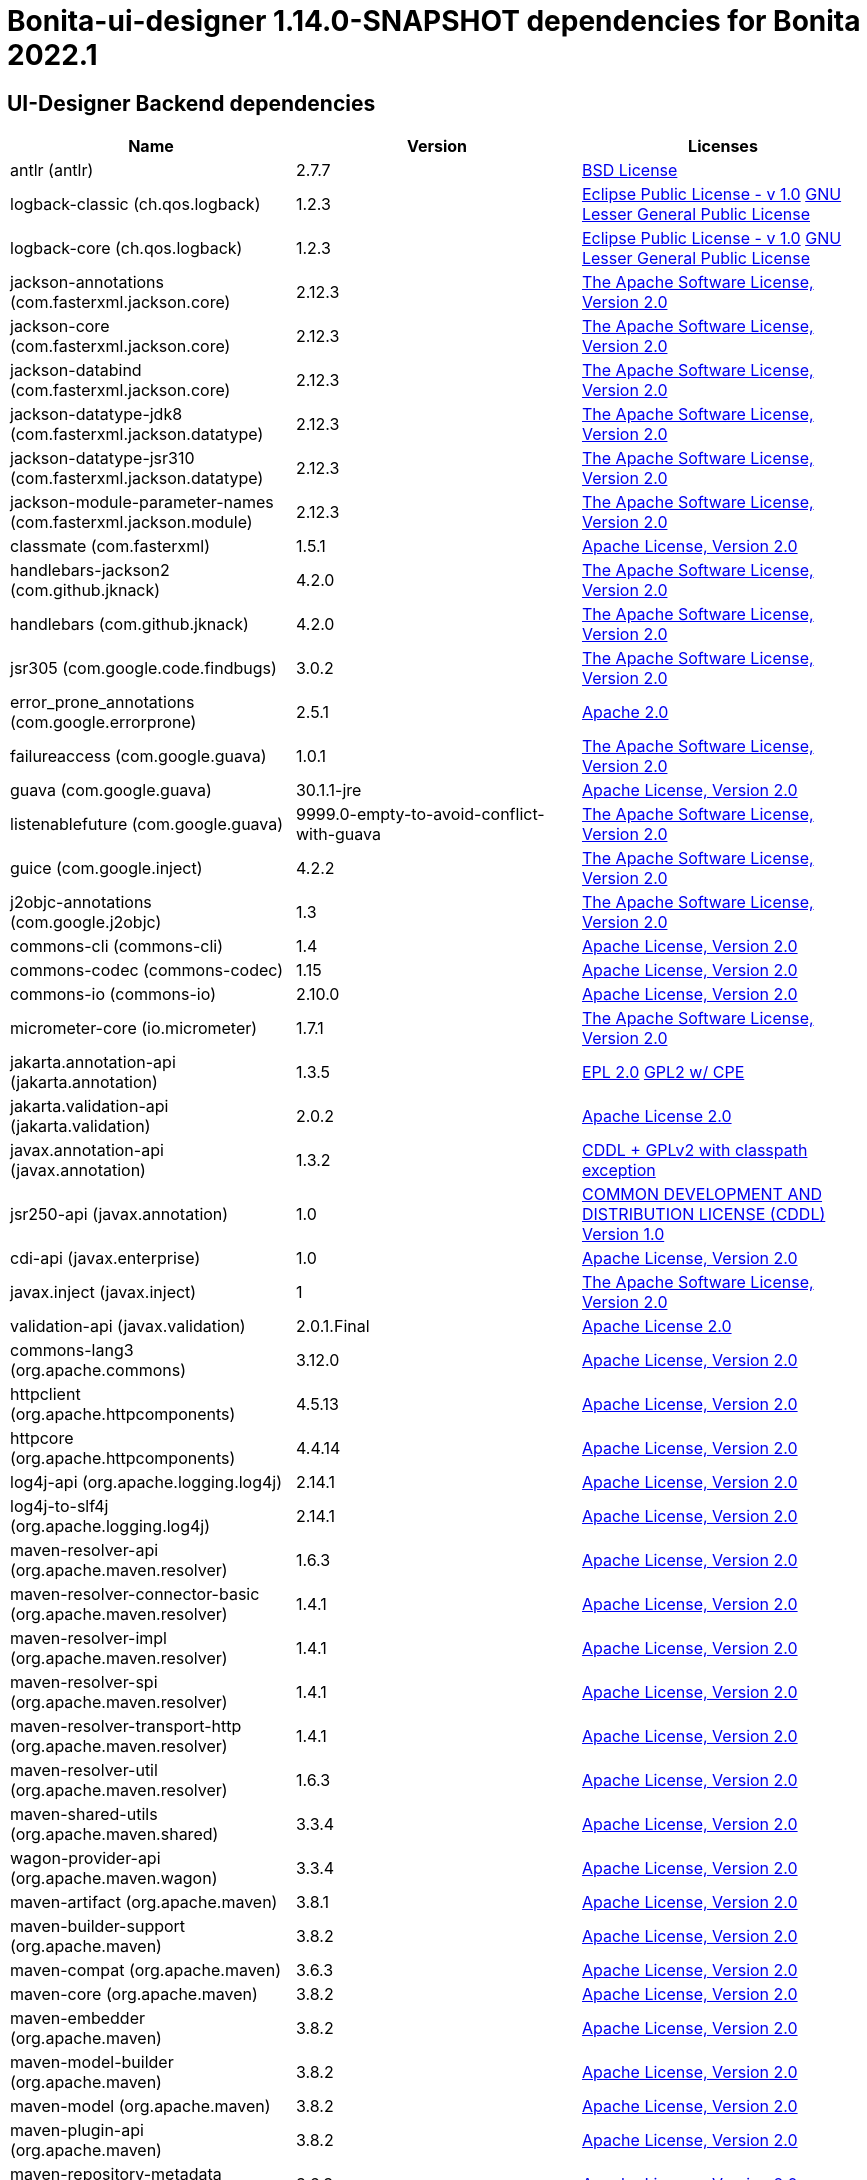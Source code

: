 = Bonita-ui-designer 1.14.0-SNAPSHOT dependencies for Bonita 2022.1


== UI-Designer Backend dependencies

|===
| Name |Version | Licenses


| antlr (antlr) | 2.7.7 | http://www.antlr.org/license.html[BSD License] 


| logback-classic (ch.qos.logback) | 1.2.3 | http://www.eclipse.org/legal/epl-v10.html[Eclipse Public License - v 1.0] http://www.gnu.org/licenses/old-licenses/lgpl-2.1.html[GNU Lesser General Public License] 


| logback-core (ch.qos.logback) | 1.2.3 | http://www.eclipse.org/legal/epl-v10.html[Eclipse Public License - v 1.0] http://www.gnu.org/licenses/old-licenses/lgpl-2.1.html[GNU Lesser General Public License] 


| jackson-annotations (com.fasterxml.jackson.core) | 2.12.3 | http://www.apache.org/licenses/LICENSE-2.0.txt[The Apache Software License, Version 2.0] 


| jackson-core (com.fasterxml.jackson.core) | 2.12.3 | http://www.apache.org/licenses/LICENSE-2.0.txt[The Apache Software License, Version 2.0] 


| jackson-databind (com.fasterxml.jackson.core) | 2.12.3 | http://www.apache.org/licenses/LICENSE-2.0.txt[The Apache Software License, Version 2.0] 


| jackson-datatype-jdk8 (com.fasterxml.jackson.datatype) | 2.12.3 | http://www.apache.org/licenses/LICENSE-2.0.txt[The Apache Software License, Version 2.0] 


| jackson-datatype-jsr310 (com.fasterxml.jackson.datatype) | 2.12.3 | http://www.apache.org/licenses/LICENSE-2.0.txt[The Apache Software License, Version 2.0] 


| jackson-module-parameter-names (com.fasterxml.jackson.module) | 2.12.3 | http://www.apache.org/licenses/LICENSE-2.0.txt[The Apache Software License, Version 2.0] 


| classmate (com.fasterxml) | 1.5.1 | https://www.apache.org/licenses/LICENSE-2.0.txt[Apache License, Version 2.0] 


| handlebars-jackson2 (com.github.jknack) | 4.2.0 | http://www.apache.org/licenses/LICENSE-2.0.txt[The Apache Software License, Version 2.0] 


| handlebars (com.github.jknack) | 4.2.0 | http://www.apache.org/licenses/LICENSE-2.0.txt[The Apache Software License, Version 2.0] 


| jsr305 (com.google.code.findbugs) | 3.0.2 | http://www.apache.org/licenses/LICENSE-2.0.txt[The Apache Software License, Version 2.0] 


| error_prone_annotations (com.google.errorprone) | 2.5.1 | http://www.apache.org/licenses/LICENSE-2.0.txt[Apache 2.0] 


| failureaccess (com.google.guava) | 1.0.1 | http://www.apache.org/licenses/LICENSE-2.0.txt[The Apache Software License, Version 2.0] 


| guava (com.google.guava) | 30.1.1-jre | http://www.apache.org/licenses/LICENSE-2.0.txt[Apache License, Version 2.0] 


| listenablefuture (com.google.guava) | 9999.0-empty-to-avoid-conflict-with-guava | http://www.apache.org/licenses/LICENSE-2.0.txt[The Apache Software License, Version 2.0] 


| guice (com.google.inject) | 4.2.2 | http://www.apache.org/licenses/LICENSE-2.0.txt[The Apache Software License, Version 2.0] 


| j2objc-annotations (com.google.j2objc) | 1.3 | http://www.apache.org/licenses/LICENSE-2.0.txt[The Apache Software License, Version 2.0] 


| commons-cli (commons-cli) | 1.4 | https://www.apache.org/licenses/LICENSE-2.0.txt[Apache License, Version 2.0] 


| commons-codec (commons-codec) | 1.15 | https://www.apache.org/licenses/LICENSE-2.0.txt[Apache License, Version 2.0] 


| commons-io (commons-io) | 2.10.0 | https://www.apache.org/licenses/LICENSE-2.0.txt[Apache License, Version 2.0] 


| micrometer-core (io.micrometer) | 1.7.1 | http://www.apache.org/licenses/LICENSE-2.0.txt[The Apache Software License, Version 2.0] 


| jakarta.annotation-api (jakarta.annotation) | 1.3.5 | http://www.eclipse.org/legal/epl-2.0[EPL 2.0] https://www.gnu.org/software/classpath/license.html[GPL2 w/ CPE] 


| jakarta.validation-api (jakarta.validation) | 2.0.2 | http://www.apache.org/licenses/LICENSE-2.0.txt[Apache License 2.0] 


| javax.annotation-api (javax.annotation) | 1.3.2 | https://github.com/javaee/javax.annotation/blob/master/LICENSE[CDDL + GPLv2 with classpath exception] 


| jsr250-api (javax.annotation) | 1.0 | https://glassfish.dev.java.net/public/CDDLv1.0.html[COMMON DEVELOPMENT AND DISTRIBUTION LICENSE (CDDL) Version 1.0] 


| cdi-api (javax.enterprise) | 1.0 | http://www.apache.org/licenses/LICENSE-2.0[Apache License, Version 2.0] 


| javax.inject (javax.inject) | 1 | http://www.apache.org/licenses/LICENSE-2.0.txt[The Apache Software License, Version 2.0] 


| validation-api (javax.validation) | 2.0.1.Final | http://www.apache.org/licenses/LICENSE-2.0.txt[Apache License 2.0] 


| commons-lang3 (org.apache.commons) | 3.12.0 | https://www.apache.org/licenses/LICENSE-2.0.txt[Apache License, Version 2.0] 


| httpclient (org.apache.httpcomponents) | 4.5.13 | http://www.apache.org/licenses/LICENSE-2.0.txt[Apache License, Version 2.0] 


| httpcore (org.apache.httpcomponents) | 4.4.14 | http://www.apache.org/licenses/LICENSE-2.0.txt[Apache License, Version 2.0] 


| log4j-api (org.apache.logging.log4j) | 2.14.1 | https://www.apache.org/licenses/LICENSE-2.0.txt[Apache License, Version 2.0] 


| log4j-to-slf4j (org.apache.logging.log4j) | 2.14.1 | https://www.apache.org/licenses/LICENSE-2.0.txt[Apache License, Version 2.0] 


| maven-resolver-api (org.apache.maven.resolver) | 1.6.3 | https://www.apache.org/licenses/LICENSE-2.0.txt[Apache License, Version 2.0] 


| maven-resolver-connector-basic (org.apache.maven.resolver) | 1.4.1 | https://www.apache.org/licenses/LICENSE-2.0.txt[Apache License, Version 2.0] 


| maven-resolver-impl (org.apache.maven.resolver) | 1.4.1 | https://www.apache.org/licenses/LICENSE-2.0.txt[Apache License, Version 2.0] 


| maven-resolver-spi (org.apache.maven.resolver) | 1.4.1 | https://www.apache.org/licenses/LICENSE-2.0.txt[Apache License, Version 2.0] 


| maven-resolver-transport-http (org.apache.maven.resolver) | 1.4.1 | https://www.apache.org/licenses/LICENSE-2.0.txt[Apache License, Version 2.0] 


| maven-resolver-util (org.apache.maven.resolver) | 1.6.3 | https://www.apache.org/licenses/LICENSE-2.0.txt[Apache License, Version 2.0] 


| maven-shared-utils (org.apache.maven.shared) | 3.3.4 | https://www.apache.org/licenses/LICENSE-2.0.txt[Apache License, Version 2.0] 


| wagon-provider-api (org.apache.maven.wagon) | 3.3.4 | https://www.apache.org/licenses/LICENSE-2.0.txt[Apache License, Version 2.0] 


| maven-artifact (org.apache.maven) | 3.8.1 | https://www.apache.org/licenses/LICENSE-2.0.txt[Apache License, Version 2.0] 


| maven-builder-support (org.apache.maven) | 3.8.2 | https://www.apache.org/licenses/LICENSE-2.0.txt[Apache License, Version 2.0] 


| maven-compat (org.apache.maven) | 3.6.3 | https://www.apache.org/licenses/LICENSE-2.0.txt[Apache License, Version 2.0] 


| maven-core (org.apache.maven) | 3.8.2 | https://www.apache.org/licenses/LICENSE-2.0.txt[Apache License, Version 2.0] 


| maven-embedder (org.apache.maven) | 3.8.2 | https://www.apache.org/licenses/LICENSE-2.0.txt[Apache License, Version 2.0] 


| maven-model-builder (org.apache.maven) | 3.8.2 | https://www.apache.org/licenses/LICENSE-2.0.txt[Apache License, Version 2.0] 


| maven-model (org.apache.maven) | 3.8.2 | https://www.apache.org/licenses/LICENSE-2.0.txt[Apache License, Version 2.0] 


| maven-plugin-api (org.apache.maven) | 3.8.2 | https://www.apache.org/licenses/LICENSE-2.0.txt[Apache License, Version 2.0] 


| maven-repository-metadata (org.apache.maven) | 3.6.3 | https://www.apache.org/licenses/LICENSE-2.0.txt[Apache License, Version 2.0] 


| maven-resolver-provider (org.apache.maven) | 3.6.3 | https://www.apache.org/licenses/LICENSE-2.0.txt[Apache License, Version 2.0] 


| maven-settings-builder (org.apache.maven) | 3.8.2 | https://www.apache.org/licenses/LICENSE-2.0.txt[Apache License, Version 2.0] 


| maven-settings (org.apache.maven) | 3.8.2 | https://www.apache.org/licenses/LICENSE-2.0.txt[Apache License, Version 2.0] 


| tomcat-embed-core (org.apache.tomcat.embed) | 9.0.48 | http://www.apache.org/licenses/LICENSE-2.0.txt[Apache License, Version 2.0] 


| tomcat-embed-el (org.apache.tomcat.embed) | 9.0.48 | http://www.apache.org/licenses/LICENSE-2.0.txt[Apache License, Version 2.0] 


| tomcat-embed-websocket (org.apache.tomcat.embed) | 9.0.48 | http://www.apache.org/licenses/LICENSE-2.0.txt[Apache License, Version 2.0] 


| aspectjrt (org.aspectj) | 1.9.6 | http://www.eclipse.org/legal/epl-v10.html[Eclipse Public License - v 1.0] 


| aspectjweaver (org.aspectj) | 1.9.6 | http://www.eclipse.org/legal/epl-v10.html[Eclipse Public License - v 1.0] 


| ui-designer-artifact-builder (org.bonitasoft.web) | 1.14.0-SNAPSHOT | http://www.gnu.org/licenses/gpl-2.0.txt[GPL-v2.0] 


| ui-designer-backend-contract (org.bonitasoft.web) | 1.14.0-SNAPSHOT | http://www.gnu.org/licenses/gpl-2.0.txt[GPL-v2.0] 


| ui-designer-backend-migrationReport (org.bonitasoft.web) | 1.14.0-SNAPSHOT | http://www.gnu.org/licenses/gpl-2.0.txt[GPL-v2.0] 


| ui-designer-frontend (org.bonitasoft.web) | 1.14.0-SNAPSHOT | http://www.gnu.org/licenses/gpl-2.0.txt[GPL-v2.0] 


| checker-qual (org.checkerframework) | 3.8.0 | http://opensource.org/licenses/MIT[The MIT License] 


| commons-compiler (org.codehaus.janino) | 3.1.4 | https://spdx.org/licenses/BSD-3-Clause.html[BSD-3-Clause] 


| janino (org.codehaus.janino) | 3.1.4 | https://spdx.org/licenses/BSD-3-Clause.html[BSD-3-Clause] 


| plexus-cipher (org.codehaus.plexus) | 1.8 | http://www.apache.org/licenses/LICENSE-2.0.txt[Apache License, Version 2.0] 


| plexus-classworlds (org.codehaus.plexus) | 2.6.0 | http://www.apache.org/licenses/LICENSE-2.0.txt[Apache License, Version 2.0] 


| plexus-component-annotations (org.codehaus.plexus) | 2.1.0 | http://www.apache.org/licenses/LICENSE-2.0.txt[Apache License, Version 2.0] 


| plexus-interpolation (org.codehaus.plexus) | 1.25 | http://www.apache.org/licenses/LICENSE-2.0.txt[Apache License, Version 2.0] 


| plexus-utils (org.codehaus.plexus) | 3.2.1 | http://www.apache.org/licenses/LICENSE-2.0.txt[Apache License, Version 2.0] 


| org.eclipse.sisu.inject (org.eclipse.sisu) | 0.3.4 | http://www.eclipse.org/legal/epl-v10.html[Eclipse Public License, Version 1.0] 


| org.eclipse.sisu.plexus (org.eclipse.sisu) | 0.3.4 | http://www.eclipse.org/legal/epl-v10.html[Eclipse Public License, Version 1.0] 


| jgettext (org.fedorahosted.tennera) | 0.15.1 | http://www.gnu.org/licenses/lgpl-2.1.html[GNU Lesser General Public License] 


| jakarta.el (org.glassfish) | 3.0.3 | http://www.eclipse.org/legal/epl-2.0[EPL 2.0] https://www.gnu.org/software/classpath/license.html[GPL2 w/ CPE] 


| HdrHistogram (org.hdrhistogram) | 2.1.12 | http://creativecommons.org/publicdomain/zero/1.0/[Public Domain, per Creative Commons CC0] https://opensource.org/licenses/BSD-2-Clause[BSD-2-Clause] 


| hibernate-validator (org.hibernate.validator) | 6.2.0.Final | http://www.apache.org/licenses/LICENSE-2.0.txt[Apache License 2.0] 


| jboss-logging (org.jboss.logging) | 3.4.2.Final | http://www.apache.org/licenses/LICENSE-2.0.txt[Apache License, version 2.0] 


| jsoup (org.jsoup) | 1.13.1 | https://jsoup.org/license[The MIT License] 


| LatencyUtils (org.latencyutils) | 2.0.3 | http://creativecommons.org/publicdomain/zero/1.0/[Public Domain, per Creative Commons CC0] 


| smiley-http-proxy-servlet (org.mitre.dsmiley.httpproxy) | 1.12 | http://www.apache.org/licenses/LICENSE-2.0.txt[The Apache Software License, Version 2.0] 


| lombok (org.projectlombok) | 1.18.20 | https://projectlombok.org/LICENSE[The MIT License] 


| jcl-over-slf4j (org.slf4j) | 1.7.31 | https://www.apache.org/licenses/LICENSE-2.0.txt[Apache License, Version 2.0] 


| jul-to-slf4j (org.slf4j) | 1.7.31 | http://www.opensource.org/licenses/mit-license.php[MIT License] 


| slf4j-api (org.slf4j) | 1.7.31 | http://www.opensource.org/licenses/mit-license.php[MIT License] 


| plexus-sec-dispatcher (org.sonatype.plexus) | 1.4 | http://www.apache.org/licenses/LICENSE-2.0[Apache Public License 2.0] 


| spring-boot-actuator-autoconfigure (org.springframework.boot) | 2.5.2 | https://www.apache.org/licenses/LICENSE-2.0[Apache License, Version 2.0] 


| spring-boot-actuator (org.springframework.boot) | 2.5.2 | https://www.apache.org/licenses/LICENSE-2.0[Apache License, Version 2.0] 


| spring-boot-autoconfigure (org.springframework.boot) | 2.5.2 | https://www.apache.org/licenses/LICENSE-2.0[Apache License, Version 2.0] 


| spring-boot-configuration-processor (org.springframework.boot) | 2.5.2 | https://www.apache.org/licenses/LICENSE-2.0[Apache License, Version 2.0] 


| spring-boot-starter-actuator (org.springframework.boot) | 2.5.2 | https://www.apache.org/licenses/LICENSE-2.0[Apache License, Version 2.0] 


| spring-boot-starter-aop (org.springframework.boot) | 2.5.2 | https://www.apache.org/licenses/LICENSE-2.0[Apache License, Version 2.0] 


| spring-boot-starter-json (org.springframework.boot) | 2.5.2 | https://www.apache.org/licenses/LICENSE-2.0[Apache License, Version 2.0] 


| spring-boot-starter-logging (org.springframework.boot) | 2.5.2 | https://www.apache.org/licenses/LICENSE-2.0[Apache License, Version 2.0] 


| spring-boot-starter-tomcat (org.springframework.boot) | 2.5.2 | https://www.apache.org/licenses/LICENSE-2.0[Apache License, Version 2.0] 


| spring-boot-starter-validation (org.springframework.boot) | 2.5.2 | https://www.apache.org/licenses/LICENSE-2.0[Apache License, Version 2.0] 


| spring-boot-starter-web (org.springframework.boot) | 2.5.2 | https://www.apache.org/licenses/LICENSE-2.0[Apache License, Version 2.0] 


| spring-boot-starter-websocket (org.springframework.boot) | 2.5.2 | https://www.apache.org/licenses/LICENSE-2.0[Apache License, Version 2.0] 


| spring-boot-starter (org.springframework.boot) | 2.5.2 | https://www.apache.org/licenses/LICENSE-2.0[Apache License, Version 2.0] 


| spring-boot (org.springframework.boot) | 2.5.2 | https://www.apache.org/licenses/LICENSE-2.0[Apache License, Version 2.0] 


| spring-aop (org.springframework) | 5.3.8 | https://www.apache.org/licenses/LICENSE-2.0[Apache License, Version 2.0] 


| spring-beans (org.springframework) | 5.3.8 | https://www.apache.org/licenses/LICENSE-2.0[Apache License, Version 2.0] 


| spring-context (org.springframework) | 5.3.8 | https://www.apache.org/licenses/LICENSE-2.0[Apache License, Version 2.0] 


| spring-core (org.springframework) | 5.3.8 | https://www.apache.org/licenses/LICENSE-2.0[Apache License, Version 2.0] 


| spring-expression (org.springframework) | 5.3.8 | https://www.apache.org/licenses/LICENSE-2.0[Apache License, Version 2.0] 


| spring-jcl (org.springframework) | 5.3.8 | https://www.apache.org/licenses/LICENSE-2.0[Apache License, Version 2.0] 


| spring-messaging (org.springframework) | 5.3.8 | https://www.apache.org/licenses/LICENSE-2.0[Apache License, Version 2.0] 


| spring-web (org.springframework) | 5.3.8 | https://www.apache.org/licenses/LICENSE-2.0[Apache License, Version 2.0] 


| spring-webmvc (org.springframework) | 5.3.8 | https://www.apache.org/licenses/LICENSE-2.0[Apache License, Version 2.0] 


| spring-websocket (org.springframework) | 5.3.8 | https://www.apache.org/licenses/LICENSE-2.0[Apache License, Version 2.0] 


| snakeyaml (org.yaml) | 1.28 | http://www.apache.org/licenses/LICENSE-2.0.txt[Apache License, Version 2.0] 


| zt-zip (org.zeroturnaround) | 1.14 | http://www.apache.org/licenses/LICENSE-2.0.txt[The Apache Software License, Version 2.0] 


|===



== UI-Designer frontend dependencies

|===
| Name | Version | Licenses


| @babel/code-frame | 7.12.11 | MIT 

| @babel/helper-validator-identifier | 7.12.11 | MIT 

| @babel/highlight | 7.10.4 | MIT 

| @bonitasoft/query-selector | 1.0.8 | LicenseRef-LICENSE 

| @bonitasoft/uid-input | 0.1.7 | GPL-2.0* 

| @bonitasoft/uid-text | 0.1.7 | GPL-2.0* 

| @lit/reactive-element | 1.0.0 | BSD-3-Clause 

| @types/trusted-types | 2.0.2 | MIT 

| ace-builds | 1.1.9 | BSD* 

| acorn-jsx | 5.3.1 | MIT 

| acorn | 7.4.1 | MIT 

| ajv | 6.12.6 | MIT 

| amdefine | 1.0.1 | BSD-3-Clause OR MIT 

| angular-animate | 1.3.20 | MIT 

| angular-animate | 1.4.7 | MIT 

| angular-cookies | 1.4.7 | MIT 

| angular-dynamic-locale | 0.1.29 | MIT* 

| angular-filter | 0.5.17 | MIT 

| angular-gettext | 2.0.1 | MIT 

| angular-mocks | 1.4.7 | MIT 

| angular-moment | 0.9.0 | MIT* 

| angular-recursion | 1.0.5 | MIT 

| angular-resizable | 1.2.0 | MIT 

| angular-sanitize | 1.4.7 | MIT 

| angular-switcher | 0.2.7 | MIT 

| angular-ui-bootstrap | 0.13.4 | MIT 

| angular-ui-bootstrap | 1.3.3 | MIT 

| angular-ui-validate | 1.2.2 | MIT 

| angular | 1.3.20 | MIT 

| angular | 1.4.14 | MIT 

| angular | 1.4.5 | MIT 

| angular | 1.4.7 | MIT 

| angular | 1.8.2 | MIT 

| ansi-colors | 1.1.0 | MIT 

| ansi-escapes | 4.3.1 | MIT 

| ansi-gray | 0.1.1 | MIT 

| ansi-regex | 0.2.1 | MIT 

| ansi-regex | 4.1.0 | MIT 

| ansi-regex | 5.0.0 | MIT 

| ansi-styles | 1.1.0 | MIT 

| ansi-styles | 3.2.1 | MIT 

| ansi-styles | 4.3.0 | MIT 

| ansi-wrap | 0.1.0 | MIT 

| argparse | 1.0.10 | MIT 

| arr-diff | 4.0.0 | MIT 

| arr-union | 3.1.0 | MIT 

| array-find-index | 1.0.2 | MIT 

| asn1 | 0.2.4 | MIT 

| assert-plus | 1.0.0 | MIT 

| assign-symbols | 1.0.0 | MIT 

| astral-regex | 1.0.0 | MIT 

| asynckit | 0.4.0 | MIT 

| aws-sign2 | 0.7.0 | Apache-2.0 

| aws4 | 1.11.0 | MIT 

| balanced-match | 1.0.0 | MIT 

| bcrypt-pbkdf | 1.0.2 | BSD-3-Clause 

| bonita-js-components | 0.5.26 | Custom: https://travis-ci.org/bonitasoft/bonita-js-components.svg 

| bootstrap | 3.3.2 | MIT 

| bootstrap | 3.3.6 | MIT 

| bootstrap | 4.5.3 | MIT 

| brace-expansion | 1.1.11 | MIT 

| callsites | 3.1.0 | MIT 

| camelcase-keys | 2.1.0 | MIT 

| camelcase | 2.1.1 | MIT 

| canonical-path | 0.0.2 | MIT 

| caseless | 0.12.0 | Apache-2.0 

| chalk | 0.5.1 | MIT 

| chalk | 2.4.2 | MIT 

| chalk | 4.1.0 | MIT 

| chardet | 0.7.0 | MIT 

| clean-css | 2.1.8 | MIT 

| cli-cursor | 3.1.0 | MIT 

| cli-width | 3.0.0 | ISC 

| clone-stats | 0.0.1 | MIT 

| clone | 0.2.0 | MIT 

| color-convert | 1.9.3 | MIT 

| color-convert | 2.0.1 | MIT 

| color-name | 1.1.3 | MIT 

| color-name | 1.1.4 | MIT 

| color-support | 1.1.3 | ISC 

| combined-stream | 1.0.8 | MIT 

| commander | 2.1.0 | MIT* 

| concat-map | 0.0.1 | MIT 

| core-util-is | 1.0.2 | MIT 

| cross-spawn | 6.0.5 | MIT 

| currently-unhandled | 0.4.1 | MIT 

| dashdash | 1.14.1 | MIT 

| dateformat | 1.0.12 | MIT 

| debug | 4.3.1 | MIT 

| decamelize | 1.2.0 | MIT 

| deep-is | 0.1.3 | MIT 

| delayed-stream | 1.0.0 | MIT 

| doctrine | 3.0.0 | Apache-2.0 

| duplexer2 | 0.0.2 | BSD* 

| ecc-jsbn | 0.1.2 | MIT 

| emoji-regex | 7.0.3 | MIT 

| emoji-regex | 8.0.0 | MIT 

| error-ex | 1.3.2 | MIT 

| escape-string-regexp | 1.0.5 | MIT 

| eslint-scope | 5.1.1 | BSD-2-Clause 

| eslint-utils | 1.4.3 | MIT 

| eslint-visitor-keys | 1.3.0 | Apache-2.0 

| eslint | 6.8.0 | MIT 

| espree | 6.2.1 | BSD-2-Clause 

| esprima | 4.0.1 | BSD-2-Clause 

| esquery | 1.3.1 | BSD-3-Clause 

| esrecurse | 4.3.0 | BSD-2-Clause 

| estraverse | 4.3.0 | BSD-2-Clause 

| estraverse | 5.2.0 | BSD-2-Clause 

| esutils | 2.0.3 | BSD-2-Clause 

| extend-shallow | 3.0.2 | MIT 

| extend | 1.3.0 | MIT* 

| extend | 3.0.2 | MIT 

| external-editor | 3.1.0 | MIT 

| extsprintf | 1.3.0 | MIT 

| extsprintf | 1.4.0 | MIT 

| fancy-log | 1.3.3 | MIT 

| fast-deep-equal | 3.1.3 | MIT 

| fast-json-stable-stringify | 2.1.0 | MIT 

| fast-levenshtein | 2.0.6 | MIT 

| figures | 3.2.0 | MIT 

| file-entry-cache | 5.0.1 | MIT 

| find-index | 0.1.1 | MIT 

| find-up | 1.1.2 | MIT 

| first-chunk-stream | 1.0.0 | MIT 

| flat-cache | 2.0.1 | MIT 

| flatted | 2.0.2 | ISC 

| font-awesome | 4.7.0 | (OFL-1.1 AND MIT) 

| forever-agent | 0.6.1 | Apache-2.0 

| form-data | 2.3.3 | MIT 

| fs.realpath | 1.0.0 | ISC 

| function-bind | 1.1.1 | MIT 

| functional-red-black-tree | 1.0.1 | MIT 

| gaze | 0.5.2 | MIT 

| get-stdin | 4.0.1 | MIT 

| getpass | 0.1.7 | MIT 

| glob-parent | 5.1.1 | ISC 

| glob-stream | 3.1.18 | MIT 

| glob-watcher | 0.0.6 | MIT 

| glob2base | 0.0.12 | MIT 

| glob | 3.1.21 | BSD* 

| glob | 4.5.3 | ISC 

| glob | 7.1.6 | ISC 

| globals | 12.4.0 | MIT 

| globule | 0.1.0 | MIT 

| graceful-fs | 1.2.3 | BSD* 

| graceful-fs | 3.0.12 | ISC 

| graceful-fs | 4.2.4 | ISC 

| grunt-bump | 0.0.11 | UNKNOWN 

| gulp-eslint | 6.0.0 | MIT 

| gulp-ngdocs | 0.2.13 | MIT 

| gulp-util | 3.0.0 | MIT 

| har-schema | 2.0.0 | ISC 

| har-validator | 5.1.5 | MIT 

| has-ansi | 0.1.0 | MIT 

| has-flag | 3.0.0 | MIT 

| has-flag | 4.0.0 | MIT 

| has | 1.0.3 | MIT 

| hosted-git-info | 2.8.8 | ISC 

| http-signature | 1.2.0 | MIT 

| iconv-lite | 0.4.24 | MIT 

| identicon.js | 1.0.0 | BSD* 

| ignore | 4.0.6 | MIT 

| import-fresh | 3.2.2 | MIT 

| imurmurhash | 0.1.4 | MIT 

| indent-string | 2.1.0 | MIT 

| inflight | 1.0.6 | ISC 

| inherits | 1.0.2 | ISC* 

| inherits | 2.0.4 | ISC 

| inquirer | 7.3.3 | MIT 

| is-arrayish | 0.2.1 | MIT 

| is-core-module | 2.2.0 | MIT 

| is-extendable | 1.0.1 | MIT 

| is-extglob | 2.1.1 | MIT 

| is-finite | 1.1.0 | MIT 

| is-fullwidth-code-point | 2.0.0 | MIT 

| is-fullwidth-code-point | 3.0.0 | MIT 

| is-glob | 4.0.1 | MIT 

| is-plain-object | 2.0.4 | MIT 

| is-typedarray | 1.0.0 | MIT 

| is-utf8 | 0.2.1 | MIT 

| isarray | 0.0.1 | MIT 

| isexe | 2.0.0 | ISC 

| isobject | 3.0.1 | MIT 

| isstream | 0.1.2 | MIT 

| jquery | 1.9.1 | MIT 

| jquery | 3.6.0 | MIT 

| js-tokens | 4.0.0 | MIT 

| js-yaml | 3.14.1 | MIT 

| jsbn | 0.1.1 | MIT 

| json-schema-traverse | 0.4.1 | MIT 

| json-schema | 0.2.3 | AFLv2.1 BSD 

| json-stable-stringify-without-jsonify | 1.0.1 | MIT 

| json-stringify-safe | 5.0.1 | ISC 

| jsprim | 1.4.1 | MIT 

| jssha | 2.0.2 | BSD* 

| less | 1.7.0 | Apache v2 

| levn | 0.3.0 | MIT 

| lit-element | 2.4.0 | BSD-3-Clause 

| lit-element | 3.0.0 | BSD-3-Clause 

| lit-html | 1.3.0 | BSD-3-Clause 

| lit-html | 2.0.0 | BSD-3-Clause 

| lit-translate | 1.2.1 | MIT 

| lit | 2.0.0 | BSD-3-Clause 

| load-json-file | 1.1.0 | MIT 

| lodash._escapehtmlchar | 2.4.1 | MIT 

| lodash._escapestringchar | 2.4.1 | MIT 

| lodash._htmlescapes | 2.4.1 | MIT 

| lodash._isnative | 2.4.1 | MIT 

| lodash._objecttypes | 2.4.1 | MIT 

| lodash._reinterpolate | 2.4.1 | MIT 

| lodash._reunescapedhtml | 2.4.1 | MIT 

| lodash._shimkeys | 2.4.1 | MIT 

| lodash.defaults | 2.4.1 | MIT 

| lodash.escape | 2.4.1 | MIT 

| lodash.isobject | 2.4.1 | MIT 

| lodash.keys | 2.4.1 | MIT 

| lodash.template | 2.4.1 | MIT 

| lodash.templatesettings | 2.4.1 | MIT 

| lodash.values | 2.4.1 | MIT 

| lodash | 1.0.2 | MIT 

| lodash | 2.4.1 | MIT 

| lodash | 2.4.2 | MIT 

| lodash | 4.17.20 | MIT 

| loud-rejection | 1.6.0 | MIT 

| lru-cache | 2.7.3 | ISC 

| map-obj | 1.0.1 | MIT 

| marked | 0.3.2 | MIT 

| meow | 3.7.0 | MIT 

| merge-stream | 0.1.5 | MIT 

| mime-db | 1.44.0 | MIT 

| mime-types | 2.1.27 | MIT 

| mime | 1.2.11 | MIT* 

| mimic-fn | 2.1.0 | MIT 

| minimatch | 0.2.14 | MIT 

| minimatch | 2.0.10 | ISC 

| minimatch | 3.0.4 | ISC 

| minimist | 0.2.1 | MIT 

| minimist | 1.2.5 | MIT 

| mkdirp | 0.3.5 | MIT 

| mkdirp | 0.5.5 | MIT 

| moment | 2.9.0 | MIT 

| mousetrap | 1.6.5 | Apache-2.0 WITH LLVM-exception 

| ms | 2.1.2 | MIT 

| multipipe | 0.1.2 | MIT 

| mute-stream | 0.0.8 | ISC 

| natives | 1.1.6 | ISC 

| natural-compare | 1.4.0 | MIT 

| ng-sortable | 0.1.0 | MIT* 

| ng-sortable | 1.3.1 | MIT 

| ngUpload | 0.5.16 | MIT 

| ngstorage | 0.3.11 | MIT 

| ngstorage | 0.3.9 | MIT 

| nice-try | 1.0.5 | MIT 

| normalize-package-data | 2.5.0 | BSD-2-Clause 

| oauth-sign | 0.9.0 | Apache-2.0 

| object-assign | 4.1.1 | MIT 

| once | 1.4.0 | ISC 

| onetime | 5.1.2 | MIT 

| optionator | 0.8.3 | MIT 

| ordered-read-streams | 0.1.0 | MIT 

| os-tmpdir | 1.0.2 | MIT 

| page-builder | 0.0.1 | GPL-2.0 

| parent-module | 1.0.1 | MIT 

| parse-json | 2.2.0 | MIT 

| parse-node-version | 1.0.1 | MIT 

| path-exists | 2.1.0 | MIT 

| path-is-absolute | 1.0.1 | MIT 

| path-key | 2.0.1 | MIT 

| path-parse | 1.0.6 | MIT 

| path-type | 1.1.0 | MIT 

| path | 0.4.9 | UNKNOWN 

| performance-now | 2.1.0 | MIT 

| pify | 2.3.0 | MIT 

| pinkie-promise | 2.0.1 | MIT 

| pinkie | 2.0.4 | MIT 

| plugin-error | 1.0.1 | MIT 

| prelude-ls | 1.1.2 | MIT 

| progress | 2.0.3 | MIT 

| psl | 1.8.0 | MIT 

| punycode | 2.1.1 | MIT 

| qs | 6.5.2 | BSD-3-Clause 

| read-pkg-up | 1.0.1 | MIT 

| read-pkg | 1.1.0 | MIT 

| readable-stream | 1.0.34 | MIT 

| readable-stream | 1.1.14 | MIT 

| redent | 1.0.0 | MIT 

| regexpp | 2.0.1 | MIT 

| repeating | 2.0.1 | MIT 

| request | 2.88.2 | Apache-2.0 

| resolve-from | 4.0.0 | MIT 

| resolve | 1.19.0 | MIT 

| restore-cursor | 3.1.0 | MIT 

| rimraf | 2.6.3 | ISC 

| run-async | 2.4.1 | MIT 

| rxjs | 6.6.3 | Apache-2.0 

| safe-buffer | 5.2.1 | MIT 

| safer-buffer | 2.1.2 | MIT 

| semver | 1.1.4 | MIT 

| semver | 5.7.1 | ISC 

| semver | 6.3.0 | ISC 

| shebang-command | 1.2.0 | MIT 

| shebang-regex | 1.0.0 | MIT 

| sigmund | 1.0.1 | ISC 

| signal-exit | 3.0.3 | ISC 

| slice-ansi | 2.1.0 | MIT 

| source-map | 0.1.43 | BSD 

| spdx-correct | 3.1.1 | Apache-2.0 

| spdx-exceptions | 2.3.0 | CC-BY-3.0 

| spdx-expression-parse | 3.0.1 | MIT 

| spdx-license-ids | 3.0.7 | CC0-1.0 

| sprintf-js | 1.0.3 | BSD-3-Clause 

| sshpk | 1.16.1 | MIT 

| stompjs | 2.3.4-next | Apache-2.0 

| string-width | 3.1.0 | MIT 

| string-width | 4.2.0 | MIT 

| string_decoder | 0.10.31 | MIT 

| strip-ansi | 0.3.0 | MIT 

| strip-ansi | 5.2.0 | MIT 

| strip-ansi | 6.0.0 | MIT 

| strip-bom | 1.0.0 | MIT 

| strip-bom | 2.0.0 | MIT 

| strip-indent | 1.0.1 | MIT 

| strip-json-comments | 3.1.1 | MIT 

| supports-color | 0.2.0 | MIT 

| supports-color | 5.5.0 | MIT 

| supports-color | 7.2.0 | MIT 

| table | 5.4.6 | BSD-3-Clause 

| text-table | 0.2.0 | MIT 

| through2 | 0.5.1 | MIT 

| through2 | 0.6.1 | MIT 

| through2 | 0.6.5 | MIT 

| through | 2.3.8 | MIT 

| time-stamp | 1.1.0 | MIT 

| tmp | 0.0.33 | MIT 

| tough-cookie | 2.5.0 | BSD-3-Clause 

| trim-newlines | 1.0.0 | MIT 

| tslib | 1.14.1 | 0BSD 

| tunnel-agent | 0.6.0 | Apache-2.0 

| tweetnacl | 0.14.5 | Unlicense 

| type-check | 0.3.2 | MIT 

| type-fest | 0.11.0 | (MIT OR CC0-1.0) 

| type-fest | 0.8.1 | (MIT OR CC0-1.0) 

| unique-stream | 1.0.0 | BSD* 

| uri-js | 4.4.0 | BSD-2-Clause 

| uuid | 3.4.0 | MIT 

| v8-compile-cache | 2.2.0 | MIT 

| validate-npm-package-license | 3.0.4 | Apache-2.0 

| verror | 1.10.0 | MIT 

| vinyl-fs | 0.3.7 | MIT 

| vinyl | 0.2.3 | MIT 

| vinyl | 0.4.6 | MIT 

| which | 1.3.1 | ISC 

| word-wrap | 1.2.3 | MIT 

| wrappy | 1.0.2 | ISC 

| write | 1.0.3 | MIT 

| xtend | 3.0.0 | MIT 

| xtend | 4.0.2 | MIT 

|===

Note: The angular version 1.8.x is a "dependency" of angular-filter. In fact, this package does not use this dependency,
so UI Designer does not embed angular 1.8.x


== Living application page dependencies

|===
| Name | Version | Licenses


| angular-cookies | 1.3.11 | MIT 

| angular-gettext | 2.1.0 | MIT 

| angular-messages | 1.3.18 | MIT 

| angular-sanitize | 1.3.18 | MIT 

| angular | 1.3.18 | MIT 

| bootstrap | 3.3.5 | MIT 

| jquery | 3.6.0 | MIT 

| ui-designer-backend | 1.13.0 | GPL-2.0 

|===


